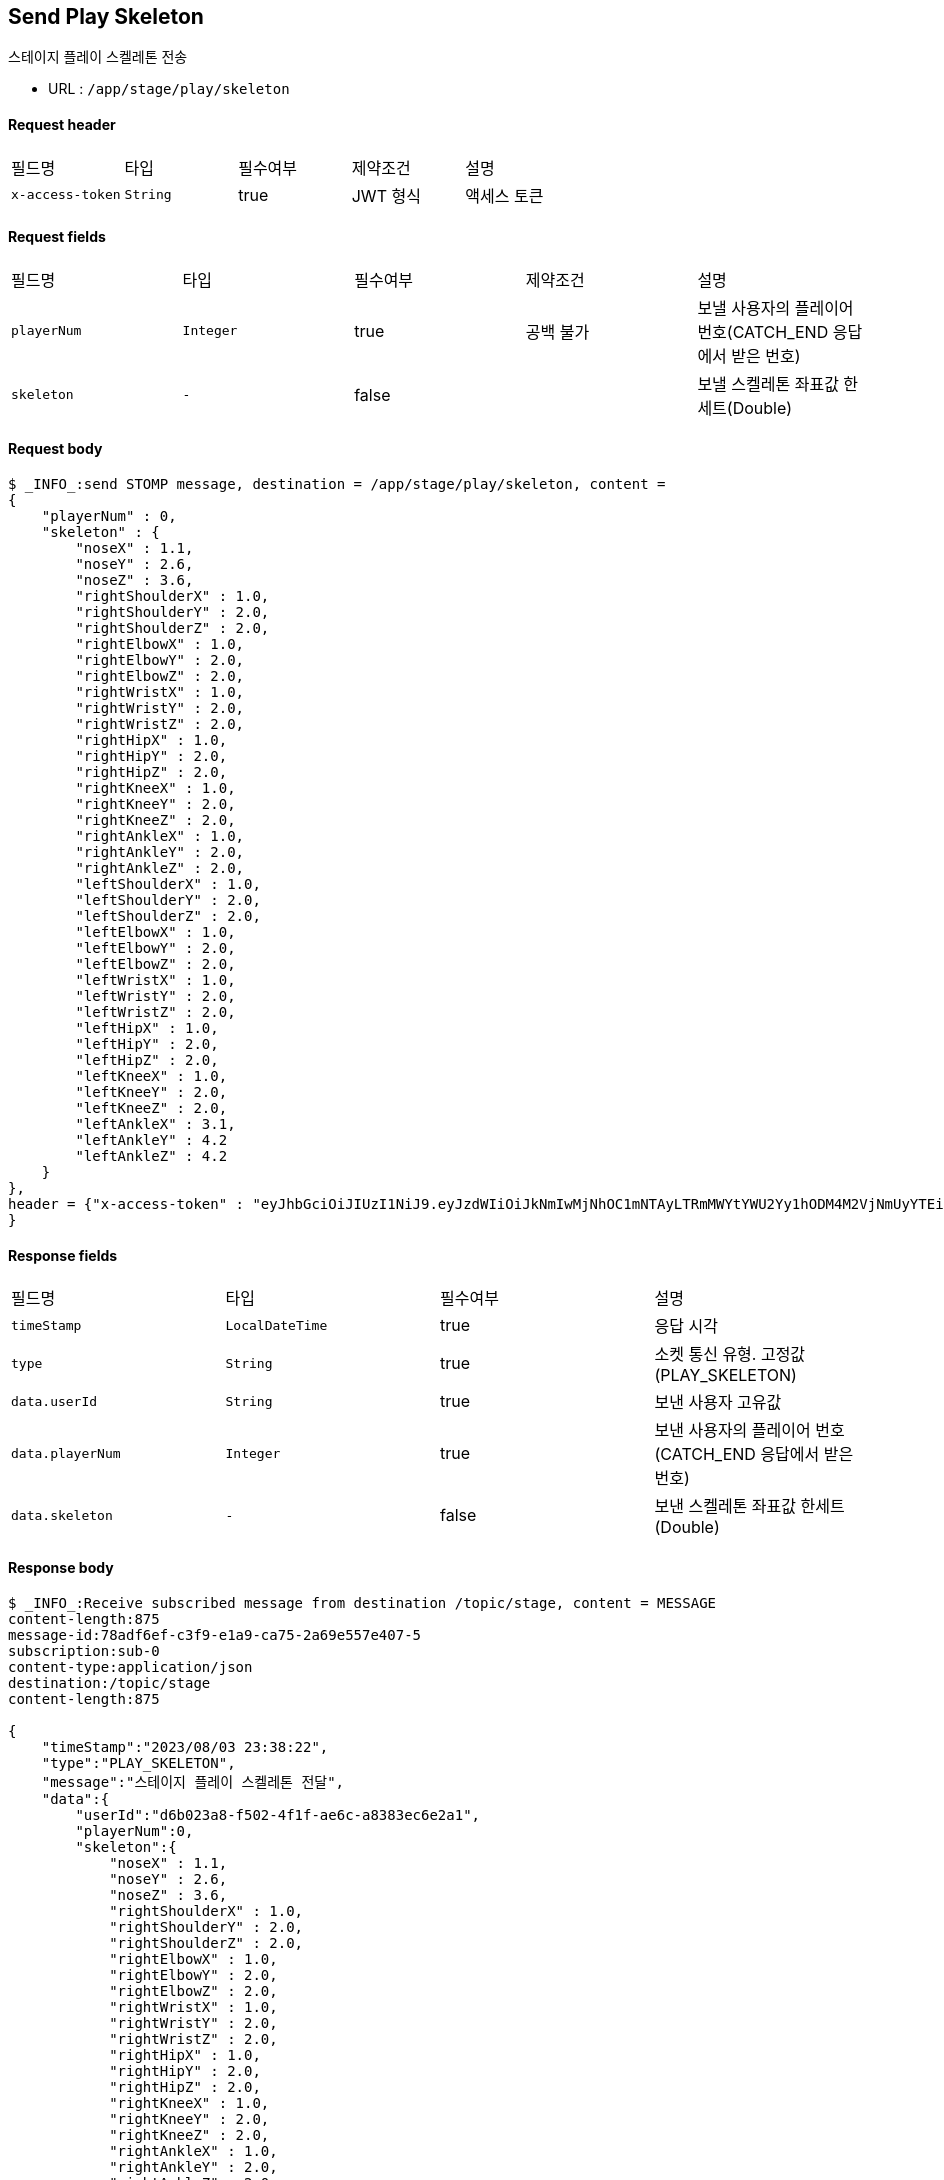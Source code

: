 
// api 명 : h3
== *Send Play Skeleton*
스테이지 플레이 스켈레톤 전송

- URL : `/app/stage/play/skeleton`

==== Request header
|===
|필드명|타입|필수여부|제약조건|설명
|`+x-access-token+`
|`+String+`
|true
|JWT 형식
|액세스 토큰
|===

==== Request fields
|===
|필드명|타입|필수여부|제약조건|설명
|`+playerNum+`
|`+Integer+`
|true
|공백 불가
|보낼 사용자의 플레이어 번호(CATCH_END 응답에서 받은 번호)
|`+skeleton+`
|`+-+`
|false
|
|보낼 스켈레톤 좌표값 한세트(Double)
|===

==== Request body
[source,options="wrap"]
----
$ _INFO_:send STOMP message, destination = /app/stage/play/skeleton, content =
{
    "playerNum" : 0,
    "skeleton" : {
        "noseX" : 1.1,
        "noseY" : 2.6,
        "noseZ" : 3.6,
        "rightShoulderX" : 1.0,
        "rightShoulderY" : 2.0,
        "rightShoulderZ" : 2.0,
        "rightElbowX" : 1.0,
        "rightElbowY" : 2.0,
        "rightElbowZ" : 2.0,
        "rightWristX" : 1.0,
        "rightWristY" : 2.0,
        "rightWristZ" : 2.0,
        "rightHipX" : 1.0,
        "rightHipY" : 2.0,
        "rightHipZ" : 2.0,
        "rightKneeX" : 1.0,
        "rightKneeY" : 2.0,
        "rightKneeZ" : 2.0,
        "rightAnkleX" : 1.0,
        "rightAnkleY" : 2.0,
        "rightAnkleZ" : 2.0,
        "leftShoulderX" : 1.0,
        "leftShoulderY" : 2.0,
        "leftShoulderZ" : 2.0,
        "leftElbowX" : 1.0,
        "leftElbowY" : 2.0,
        "leftElbowZ" : 2.0,
        "leftWristX" : 1.0,
        "leftWristY" : 2.0,
        "leftWristZ" : 2.0,
        "leftHipX" : 1.0,
        "leftHipY" : 2.0,
        "leftHipZ" : 2.0,
        "leftKneeX" : 1.0,
        "leftKneeY" : 2.0,
        "leftKneeZ" : 2.0,
        "leftAnkleX" : 3.1,
        "leftAnkleY" : 4.2
        "leftAnkleZ" : 4.2
    }
},
header = {"x-access-token" : "eyJhbGciOiJIUzI1NiJ9.eyJzdWIiOiJkNmIwMjNhOC1mNTAyLTRmMWYtYWU2Yy1hODM4M2VjNmUyYTEiLCJyb2xlcyI6WyJST0xFX1VTRVIiXSwiaWF0IjoxNjkxMDczMjQ0LCJleHAiOjE2OTEwNzY4NDR9.PEr4_CnlgGLLQtsuv0FMw9sXROVuabBdEsvldgSvg_M"
}
----
// // z 점 추가 전 버전
// $ _INFO_:send STOMP message, destination = /app/stage/play/skeleton, content =
// {
//     "playerNum" : 0,
//     "skeleton" : {
//         "noseX" : 1.1,
//         "noseY" : 2.6,
//         "rightShoulderX" : 1.0,
//         "rightShoulderY" : 2.0,
//         "rightElbowX" : 1.0,
//         "rightElbowY" : 2.0,
//         "rightWristX" : 1.0,
//         "rightWristY" : 2.0,
//         "rightHipX" : 1.0,
//         "rightHipY" : 2.0,
//         "rightKneeX" : 1.0,
//         "rightKneeY" : 2.0,
//         "rightAnkleX" : 1.0,
//         "rightAnkleY" : 2.0,
//         "leftShoulderX" : 1.0,
//         "leftShoulderY" : 2.0,
//         "leftElbowX" : 1.0,
//         "leftElbowY" : 2.0,
//         "leftWristX" : 1.0,
//         "leftWristY" : 2.0,
//         "leftHipX" : 1.0,
//         "leftHipY" : 2.0,
//         "leftKneeX" : 1.0,
//         "leftKneeY" : 2.0,
//         "leftAnkleX" : 3.1,
//         "leftAnkleY" : 4.2
//     }
// },
// header = {"x-access-token" : "eyJhbGciOiJIUzI1NiJ9.eyJzdWIiOiJkNmIwMjNhOC1mNTAyLTRmMWYtYWU2Yy1hODM4M2VjNmUyYTEiLCJyb2xlcyI6WyJST0xFX1VTRVIiXSwiaWF0IjoxNjkwOTA2NjQ1LCJleHAiOjE2OTA5MTAyNDV9.CeQhm8LOd5-cT3pKQypV8P6jVvGpNDaqW25yLXkYZLY"}


==== Response fields
|===
|필드명|타입|필수여부|설명
|`+timeStamp+`
|`+LocalDateTime+`
|true
|응답 시각
|`+type+`
|`+String+`
|true
|소켓 통신 유형. 고정값(PLAY_SKELETON)
|`+data.userId+`
|`+String+`
|true
|보낸 사용자 고유값
|`+data.playerNum+`
|`+Integer+`
|true
|보낸 사용자의 플레이어 번호(CATCH_END 응답에서 받은 번호)
|`+data.skeleton+`
|`+-+`
|false
|보낸 스켈레톤 좌표값 한세트(Double)
|===

==== Response body
[source,http,options="nowrap"]
----
$ _INFO_:Receive subscribed message from destination /topic/stage, content = MESSAGE
content-length:875
message-id:78adf6ef-c3f9-e1a9-ca75-2a69e557e407-5
subscription:sub-0
content-type:application/json
destination:/topic/stage
content-length:875

{
    "timeStamp":"2023/08/03 23:38:22",
    "type":"PLAY_SKELETON",
    "message":"스테이지 플레이 스켈레톤 전달",
    "data":{
        "userId":"d6b023a8-f502-4f1f-ae6c-a8383ec6e2a1",
        "playerNum":0,
        "skeleton":{
            "noseX" : 1.1,
            "noseY" : 2.6,
            "noseZ" : 3.6,
            "rightShoulderX" : 1.0,
            "rightShoulderY" : 2.0,
            "rightShoulderZ" : 2.0,
            "rightElbowX" : 1.0,
            "rightElbowY" : 2.0,
            "rightElbowZ" : 2.0,
            "rightWristX" : 1.0,
            "rightWristY" : 2.0,
            "rightWristZ" : 2.0,
            "rightHipX" : 1.0,
            "rightHipY" : 2.0,
            "rightHipZ" : 2.0,
            "rightKneeX" : 1.0,
            "rightKneeY" : 2.0,
            "rightKneeZ" : 2.0,
            "rightAnkleX" : 1.0,
            "rightAnkleY" : 2.0,
            "rightAnkleZ" : 2.0,
            "leftShoulderX" : 1.0,
            "leftShoulderY" : 2.0,
            "leftShoulderZ" : 2.0,
            "leftElbowX" : 1.0,
            "leftElbowY" : 2.0,
            "leftElbowZ" : 2.0,
            "leftWristX" : 1.0,
            "leftWristY" : 2.0,
            "leftWristZ" : 2.0,
            "leftHipX" : 1.0,
            "leftHipY" : 2.0,
            "leftHipZ" : 2.0,
            "leftKneeX" : 1.0,
            "leftKneeY" : 2.0,
            "leftKneeZ" : 2.0,
            "leftAnkleX" : 3.1,
            "leftAnkleY" : 4.2
            "leftAnkleZ" : 4.2
        }
    }
}

----
// // z 점 추가 전 버전
// $ _INFO_:Receive subscribed message from destination /topic/stage, content = MESSAGE
// content-length:641
// message-id:18039120-b3d7-545f-c076-381bccd6e8e7-30
// subscription:sub-0
// content-type:application/json
// destination:/topic/stage
// content-length:641
//
// {
//     "timeStamp":"2023/08/02 01:29:09",
//     "type":"PLAY_SKELETON",
//     "message":"스테이지 플레이 스켈레톤 전달",
//     "data":{
//         "userId":"d6b023a8-f502-4f1f-ae6c-a8383ec6e2a1",
//         "playerNum":0,
//         "skeleton":{
//             "noseX":1.1,
//             "noseY":2.6,
//             "rightShoulderX":1.0,
//             "rightShoulderY":2.0,
//             "rightElbowX":1.0,
//             "rightElbowY":2.0,
//             "rightWristX":1.0,
//             "rightWristY":2.0,
//             "rightHipX":1.0,
//             "rightHipY":2.0,
//             "rightKneeX":1.0,
//             "rightKneeY":2.0,
//             "rightAnkleX":1.0,
//             "rightAnkleY":2.0,
//             "leftShoulderX":1.0,
//             "leftShoulderY":2.0,
//             "leftElbowX":1.0,
//             "leftElbowY":2.0,
//             "leftWristX":1.0,
//             "leftWristY":2.0,
//             "leftHipX":1.0,
//             "leftHipY":2.0,
//             "leftKneeX":1.0,
//             "leftKneeY":2.0,
//             "leftAnkleX":3.1,
//             "leftAnkleY":4.2
//         }
//     }
// }